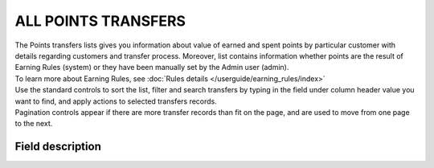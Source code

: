 .. index::
   single: all_transfers

ALL POINTS TRANSFERS
====================

| The Points transfers lists gives you information about value of earned and spent points by particular customer with details regarding customers and transfer process. Moreover, list contains information whether points are the result of Earning Rules (system) or they have been manually set by the Admin user (admin).

| To learn more about Earning Rules, see :doc:`Rules details </userguide/earning_rules/index>`

.. image:: /userguide/_images/points_transfers.png
   :alt:   Points Transfers List

| Use the standard controls to sort the list, filter and search transfers by typing in the field under column header value you want to find, and apply actions to selected transfers records. 

| Pagination controls appear if there are more transfer records than fit on the page, and are used to move from one page to the next.

Field description
*****************

+----------------------------+--------------------------------------------------------------------------------------+
|   Field                    |  Description                                                                         |
+============================+======================================================================================+
|   First name               | The first name of customer referred to transfer                                      |
+----------------------------+--------------------------------------------------------------------------------------+ 
|   Last name                | The last name of customer referred to transfer                                       |
+----------------------------+--------------------------------------------------------------------------------------+
|   Phone                    | The customers referred to transfer phone number                                      |
+----------------------------+--------------------------------------------------------------------------------------+
|   Email                    | The customers referred to transfer email address                                     |
+----------------------------+--------------------------------------------------------------------------------------+
|   State                    | | Transferred points state:                                                          |
|                            |                                                                                      |
|                            |    - **Active**                                                                      |
|                            |       points are available to spend                                                  |
|                            |    - **Expired**                                                                     |
|                            |       points expired and cannot be used to redeem reward                             |
|                            |    - **Pending**                                                                     |
|                            |       points are locked and cannot be used to redeem reward until locked time will   | 
|                            |       be passing. Locked time is set in                                              |
|                            |       :doc:`Configuration </userguide/getting_started/settings/Configuration/settings>`        |
|                            |    - **Canceled**                                                                    |
|                            |       points are subtracted from the pool of Active Points as a result of            |
|                            |       canceling the points transfer                                                  |
+----------------------------+--------------------------------------------------------------------------------------+
|   Type                     | | Transfer operation type:                                                           |
|                            |                                                                                      |
|                            |    - **Adding**                                                                      |
|                            |       customer earn point for transaction or other activity                          |
|                            |    - **Spending**                                                                    |
|                            |       customer spent points for campaign reward                                      |
+----------------------------+--------------------------------------------------------------------------------------+
|   Value                    | Amount of points earned/spent within the transfer                                    |
+----------------------------+--------------------------------------------------------------------------------------+
|   Comment                  | | Show details about transfer, e.g. for what Customer gets points, for what Customer |
|                            |   spend points.                                                                      |
|                            | | Field is automatically filled in with the **reward campaign name** when the        |
|                            |   customer *spends points* for the reward using his account.                         |
|                            | | Field is automatically filled in with the **earning rule name**, used to           |
|                            |   *earn points* by customer.                                                         |
|                            | | If transfer is created manually by Admin user, field is filled in with information |
|                            |   provided by the Admin during transfer creation.                                    |
+----------------------------+--------------------------------------------------------------------------------------+
|   Created at               | Date when points transfer was made                                                   |
+----------------------------+--------------------------------------------------------------------------------------+ 
|   Loyalty card number      | | Customer loyalty card number linked with transfer.                                 |
|                            | | If there is no value assign "Not set" is displayed                                 |
+----------------------------+--------------------------------------------------------------------------------------+
|   POS                      | | Which of POS processed transaction upon which points were calculated.              |
|                            | | If there is no assignment "Not set" is displayed                                   |
+----------------------------+--------------------------------------------------------------------------------------+
|   Issuer                   | | Define who create Transfer operation.                                              |
|                            | | **Options include**: system/admin                                                  |
+----------------------------+--------------------------------------------------------------------------------------+
|   Actions                  | | The operations that can be applied to selected transfer record.                    |
|                            | | **Options include**:                                                               |
|                            |                                                                                      |
|                            |    - cancel points transfer                                                          |
|                            |    - view points transfer details                                                    |
+----------------------------+--------------------------------------------------------------------------------------+


